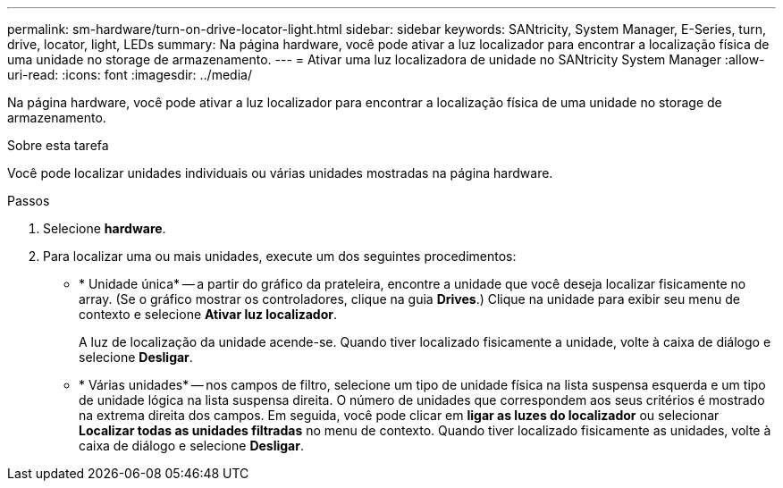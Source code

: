 ---
permalink: sm-hardware/turn-on-drive-locator-light.html 
sidebar: sidebar 
keywords: SANtricity, System Manager, E-Series, turn, drive, locator, light, LEDs 
summary: Na página hardware, você pode ativar a luz localizador para encontrar a localização física de uma unidade no storage de armazenamento. 
---
= Ativar uma luz localizadora de unidade no SANtricity System Manager
:allow-uri-read: 
:icons: font
:imagesdir: ../media/


[role="lead"]
Na página hardware, você pode ativar a luz localizador para encontrar a localização física de uma unidade no storage de armazenamento.

.Sobre esta tarefa
Você pode localizar unidades individuais ou várias unidades mostradas na página hardware.

.Passos
. Selecione *hardware*.
. Para localizar uma ou mais unidades, execute um dos seguintes procedimentos:
+
** * Unidade única* -- a partir do gráfico da prateleira, encontre a unidade que você deseja localizar fisicamente no array. (Se o gráfico mostrar os controladores, clique na guia *Drives*.) Clique na unidade para exibir seu menu de contexto e selecione *Ativar luz localizador*.
+
A luz de localização da unidade acende-se. Quando tiver localizado fisicamente a unidade, volte à caixa de diálogo e selecione *Desligar*.

** * Várias unidades* -- nos campos de filtro, selecione um tipo de unidade física na lista suspensa esquerda e um tipo de unidade lógica na lista suspensa direita. O número de unidades que correspondem aos seus critérios é mostrado na extrema direita dos campos. Em seguida, você pode clicar em *ligar as luzes do localizador* ou selecionar *Localizar todas as unidades filtradas* no menu de contexto. Quando tiver localizado fisicamente as unidades, volte à caixa de diálogo e selecione *Desligar*.



